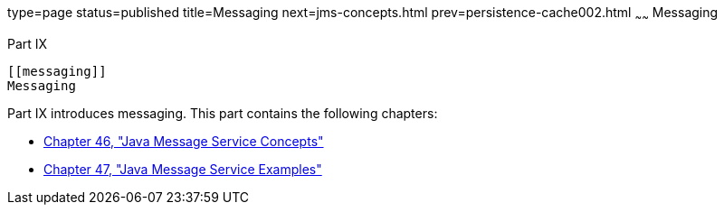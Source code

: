 type=page
status=published
title=Messaging
next=jms-concepts.html
prev=persistence-cache002.html
~~~~~~
Messaging
=========

[[GFIRP3]][[JEETT1712]]

[[part-ix]]
Part IX +
---------

[[messaging]]
Messaging
---------

Part IX introduces messaging. This part contains the following chapters:

* link:jms-concepts.html#BNCDQ[Chapter 46, "Java Message Service
Concepts"]
* link:jms-examples.html#BNCGV[Chapter 47, "Java Message Service
Examples"]


